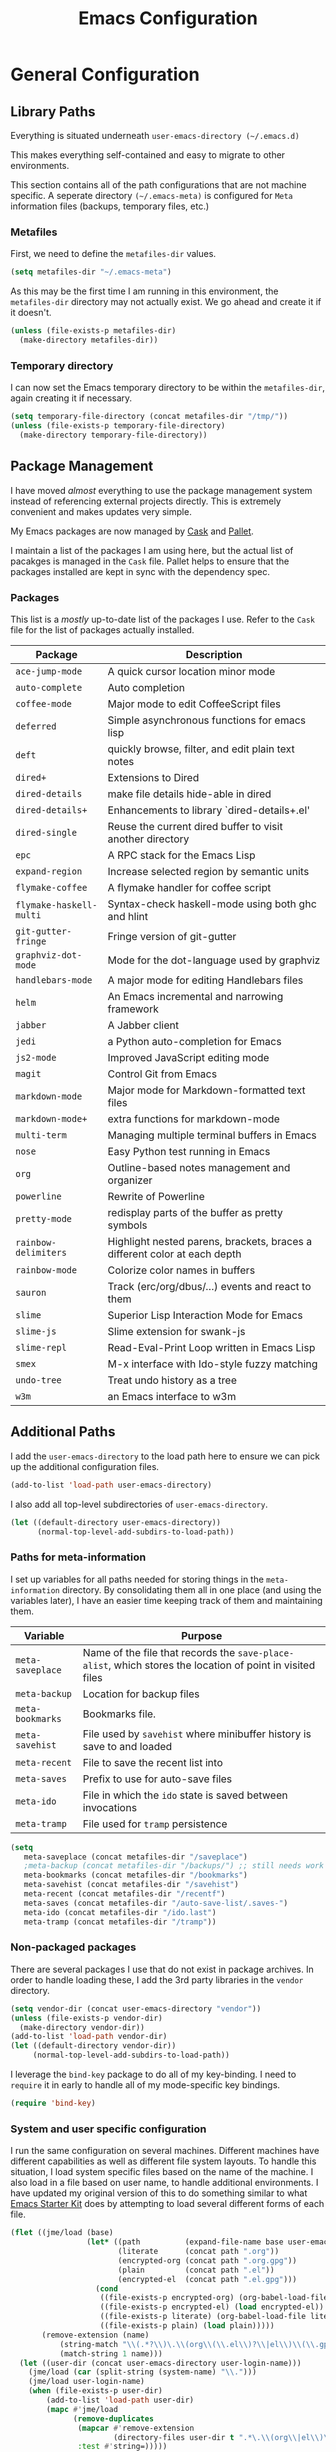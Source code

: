 #+TITLE: Emacs Configuration
#+OPTIONS: toc:4 h:4
#+STARTUP: showeverything
#+LATEX_CLASS: jmeorgdoc

* General Configuration

** Library Paths

Everything is situated underneath =user-emacs-directory (~/.emacs.d)=

This makes everything self-contained and easy to migrate to other
environments.

This section contains all of the path configurations that are not machine
specific. A seperate directory =(~/.emacs-meta)= is configured for =Meta=
information files (backups, temporary files, etc.)

*** Metafiles

First, we need to define the  =metafiles-dir= values.

#+BEGIN_SRC emacs-lisp
(setq metafiles-dir "~/.emacs-meta")
#+END_SRC

As this may be the first time I am running in this environment, the
=metafiles-dir= directory may not actually exist. We go ahead and create
it if it doesn't.

#+BEGIN_SRC emacs-lisp
(unless (file-exists-p metafiles-dir)
  (make-directory metafiles-dir))
#+END_SRC

*** Temporary directory

I can now set the Emacs temporary directory to be within the
=metafiles-dir=, again creating it if necessary.

#+BEGIN_SRC emacs-lisp
(setq temporary-file-directory (concat metafiles-dir "/tmp/"))
(unless (file-exists-p temporary-file-directory)
  (make-directory temporary-file-directory))
#+END_SRC

** Package Management

I have moved /almost/ everything to use the package management system
instead of referencing external projects directly. This is extremely
convenient and makes updates very simple.

My Emacs packages are now managed by [[https://github.com/cask/cask][Cask]] and [[https://github.com/rdallasgray/pallet][Pallet]].

I maintain a list of the packages I am using here, but the actual list of
pacakges is managed in the =Cask= file. Pallet helps to ensure that the
packages installed are kept in sync with the dependency spec.

*** Packages

This list is a /mostly/ up-to-date list of the packages I use. Refer to the
=Cask= file for the list of packages actually installed.

| Package                 | Description                                                               |
|-------------------------+---------------------------------------------------------------------------|
| =ace-jump-mode=         | A quick cursor location minor mode                                        |
| =auto-complete=         | Auto completion                                                           |
| =coffee-mode=           | Major mode to edit CoffeeScript files                                     |
| =deferred=              | Simple asynchronous functions for emacs lisp                              |
| =deft=                  | quickly browse, filter, and edit plain text notes                         |
| =dired+=                | Extensions to Dired                                                       |
| =dired-details=         | make file details hide-able in dired                                      |
| =dired-details+=        | Enhancements to library `dired-details+.el'                               |
| =dired-single=          | Reuse the current dired buffer to visit another directory                 |
| =epc=                   | A RPC stack for the Emacs Lisp                                            |
| =expand-region=         | Increase selected region by semantic units                                |
| =flymake-coffee=        | A flymake handler for coffee script                                       |
| =flymake-haskell-multi= | Syntax-check haskell-mode using both ghc and hlint                        |
| =git-gutter-fringe=     | Fringe version of git-gutter                                              |
| =graphviz-dot-mode=     | Mode for the dot-language used by graphviz                                |
| =handlebars-mode=       | A major mode for editing Handlebars files                                 |
| =helm=                  | An Emacs incremental and narrowing framework                              |
| =jabber=                | A Jabber client                                                           |
| =jedi=                  | a Python auto-completion for Emacs                                        |
| =js2-mode=              | Improved JavaScript editing mode                                          |
| =magit=                 | Control Git from Emacs                                                    |
| =markdown-mode=         | Major mode for Markdown-formatted text files                              |
| =markdown-mode+=        | extra functions for markdown-mode                                         |
| =multi-term=            | Managing multiple terminal buffers in Emacs                               |
| =nose=                  | Easy Python test running in Emacs                                         |
| =org=                   | Outline-based notes management and organizer                              |
| =powerline=             | Rewrite of Powerline                                                      |
| =pretty-mode=           | redisplay parts of the buffer as pretty symbols                           |
| =rainbow-delimiters=    | Highlight nested parens, brackets, braces a different color at each depth |
| =rainbow-mode=          | Colorize color names in buffers                                           |
| =sauron=                | Track (erc/org/dbus/...) events and react to them                         |
| =slime=                 | Superior Lisp Interaction Mode for Emacs                                  |
| =slime-js=              | Slime extension for swank-js                                              |
| =slime-repl=            | Read-Eval-Print Loop written in Emacs Lisp                                |
| =smex=                  | M-x interface with Ido-style fuzzy matching                               |
| =undo-tree=             | Treat undo history as a tree                                              |
| =w3m=                   | an Emacs interface to w3m                                                 |

** Additional Paths

I add the =user-emacs-directory= to the load path here to ensure we can pick up
the additional configuration files.

#+BEGIN_SRC emacs-lisp
(add-to-list 'load-path user-emacs-directory)
#+END_SRC

I also add all top-level subdirectories of =user-emacs-directory=.

#+BEGIN_SRC emacs-lisp
(let ((default-directory user-emacs-directory))
      (normal-top-level-add-subdirs-to-load-path))
#+END_SRC

*** Paths for meta-information

I set up variables for all paths needed for storing things in the
=meta-information= directory. By consolidating them all in one place (and
using the variables later), I have an easier time keeping track of them
and maintaining them.

| Variable         | Purpose                                                                                                   |
|------------------+-----------------------------------------------------------------------------------------------------------|
| =meta-saveplace= | Name of the file that records the =save-place-alist=, which stores the location of point in visited files |
| =meta-backup=    | Location for backup files                                                                                 |
| =meta-bookmarks= | Bookmarks file.                                                                                           |
| =meta-savehist=  | File used by =savehist= where minibuffer history is save to and loaded                                    |
| =meta-recent=    | File to save the recent list into                                                                         |
| =meta-saves=     | Prefix to use for auto-save files                                                                         |
| =meta-ido=       | File in which the =ido= state is saved between invocations                                                |
| =meta-tramp=     | File used for =tramp= persistence                                                                         |

#+BEGIN_SRC emacs-lisp
(setq
   meta-saveplace (concat metafiles-dir "/saveplace")
   ;meta-backup (concat metafiles-dir "/backups/") ;; still needs work
   meta-bookmarks (concat metafiles-dir "/bookmarks")
   meta-savehist (concat metafiles-dir "/savehist")
   meta-recent (concat metafiles-dir "/recentf")
   meta-saves (concat metafiles-dir "/auto-save-list/.saves-")
   meta-ido (concat metafiles-dir "/ido.last")
   meta-tramp (concat metafiles-dir "/tramp"))
#+END_SRC

*** Non-packaged packages

There are several packages I use that do not exist in package archives. In
order to handle loading these, I add the 3rd party libraries in the
=vendor= directory.

#+BEGIN_SRC emacs-lisp
(setq vendor-dir (concat user-emacs-directory "vendor"))
(unless (file-exists-p vendor-dir)
  (make-directory vendor-dir))
(add-to-list 'load-path vendor-dir)
(let ((default-directory vendor-dir))
     (normal-top-level-add-subdirs-to-load-path))
#+END_SRC

I leverage the =bind-key= package to do all of my key-binding. I need
to =require= it in early to handle all of my mode-specific key
bindings.

#+BEGIN_SRC emacs-lisp
(require 'bind-key)
#+END_SRC

*** System and user specific configuration

I run the same configuration on several machines. Different machines have
different capabilities as well as different file system layouts. To handle
this situation, I load system specific files based on the name of the
machine. I also load in a file based on user name, to handle additional
environments. I have updated my original version of this to do something
similar to what [[https://github.com/eschulte/emacs24-starter-kit][Emacs Starter Kit]] does by attempting to load several
different forms of each file.

#+BEGIN_SRC emacs-lisp
  (flet ((jme/load (base)
                   (let* ((path          (expand-file-name base user-emacs-directory))
                          (literate      (concat path ".org"))
                          (encrypted-org (concat path ".org.gpg"))
                          (plain         (concat path ".el"))
                          (encrypted-el  (concat path ".el.gpg")))
                     (cond
                      ((file-exists-p encrypted-org) (org-babel-load-file encrypted-org))
                      ((file-exists-p encrypted-el) (load encrypted-el))
                      ((file-exists-p literate) (org-babel-load-file literate))
                      ((file-exists-p plain) (load plain)))))
         (remove-extension (name)
             (string-match "\\(.*?\\)\.\\(org\\(\\.el\\)?\\|el\\)\\(\\.gpg\\)?$" name)
             (match-string 1 name)))
    (let ((user-dir (concat user-emacs-directory user-login-name)))
      (jme/load (car (split-string (system-name) "\\.")))
      (jme/load user-login-name)
      (when (file-exists-p user-dir)
          (add-to-list 'load-path user-dir)
          (mapc #'jme/load
                (remove-duplicates
                 (mapcar #'remove-extension
                         (directory-files user-dir t ".*\.\\(org\\|el\\)\\(\\.gpg\\)?$"))
                 :test #'string=)))))
#+END_SRC

** General Emacs Settings

There are a number of configuration items I tend to look at as basic
configuration. There is a fine line between what is a /package/ and what
is just part of Emacs, especially at the rate things are being included in
the /official/ distribution.

*** Window sizing

When using a =window-system=, which I most often do, I like to start Emacs
with a specific window size and position. This code accomplishes that.

First, we need to set up the window sizing.

#+BEGIN_SRC emacs-lisp
(eval-when-compile
  (defvar emacs-min-top)
  (defvar emacs-min-left)
  (defvar emacs-min-height)
  (defvar emacs-min-width))

(if window-system
    (unless noninteractive
      (defvar emacs-min-top 22)
      (defvar emacs-min-left 5)
      (defvar emacs-min-height (if (= 1050 (x-display-pixel-height)) 55 64))
      (defvar emacs-min-width 100)))
#+END_SRC

This function resets the window to its minimal position.

#+BEGIN_SRC emacs-lisp
(defun jme/emacs-min ()
  (interactive)
  (set-frame-parameter (selected-frame) 'fullscreen nil)
  (set-frame-parameter (selected-frame) 'vertical-scroll-bars nil)
  (set-frame-parameter (selected-frame) 'horizontal-scroll-bars nil)
  (set-frame-parameter (selected-frame) 'top emacs-min-top)
  (set-frame-parameter (selected-frame) 'left emacs-min-left)
  (set-frame-parameter (selected-frame) 'height emacs-min-height)
  (set-frame-parameter (selected-frame) 'width emacs-min-width))
#+END_SRC

This function does the opposite of the above. It sets the window to
maximum position.

#+BEGIN_SRC emacs-lisp
(defun jme/emacs-max ()
  (interactive)
  (if t
      (progn
        (set-frame-parameter (selected-frame) 'fullscreen 'fullboth)
        (set-frame-parameter (selected-frame) 'vertical-scroll-bars nil)
        (set-frame-parameter (selected-frame) 'horizontal-scroll-bars nil))
    (set-frame-parameter (selected-frame) 'top 26)
    (set-frame-parameter (selected-frame) 'left 2)
    (set-frame-parameter (selected-frame) 'width
                         (floor (/ (float (x-display-pixel-width)) 9.15)))
    (if (= 1050 (x-display-pixel-height))
        (set-frame-parameter (selected-frame) 'height
                             (if (>= emacs-major-version 24)
                                 66
                               55))
      (set-frame-parameter (selected-frame) 'height
                           (if (>= emacs-major-version 24)
                               75
                             64)))))
#+END_SRC

One last function to give me the ability to toggle between the two.

#+BEGIN_SRC emacs-lisp
(defun jme/emacs-toggle-size ()
  (interactive)
  (if (> (cdr (assq 'width (frame-parameters))) 100)
      (jme/emacs-min)
    (jme/emacs-max)))
#+END_SRC

I start off with Emacs in its minimal state when starting up. Since moving
to the =mac= Emacs port on my Apple machines, as opposed to the =ns=
version, I don't really use the toggle much anymore. Instead I use the mac
fullscreen mode.

#+BEGIN_SRC emacs-lisp
(if window-system
    (add-hook 'after-init-hook 'jme/emacs-min))
#+END_SRC

*** Coding system

I am a fan of UTF-8. Make sure everything is set up to handle it.

| Variable                     | Value   | Description          |
|------------------------------+---------+----------------------|
| =set-terminal-coding-system= | =utf-8= | terminal output      |
| =set-terminal-coding-system= | =utf-8= | terminal input       |
| =perfer-coding-system=       | =utf-8= | set preferred coding |

#+BEGIN_SRC emacs-lisp
(set-terminal-coding-system 'utf-8)
(set-keyboard-coding-system 'utf-8)
(prefer-coding-system 'utf-8)
#+END_SRC

*** Interface settings

I most often have the audio on my machines muted, so use the visible bell
instead of beeps. Who likes beeps anyway?

#+BEGIN_SRC emacs-lisp
(setq visible-bell t)
#+END_SRC

Make sure I can see what it is that I am typing. This setting is the
number of seconds to pause before unfinished commands are echoed. I find
the default of 1 second a bit slow.

#+BEGIN_SRC emacs-lisp
(setq echo-keystrokes 0.1)
#+END_SRC

I am not a big fan of overloading the arrow keys. Plus they are just too
far away from my fingers to be useful. Don't use the shift+arrows for mark.

#+BEGIN_SRC emacs-lisp
(setq shift-select-mode nil)
#+END_SRC

Use point instead of click with mouse yank.

#+BEGIN_SRC emacs-lisp
(setq mouse-yank-at-point t)
#+END_SRC

While I no longer have a machine with a mouse connected (only trackpads
now), I still use swipe-type scrolling which I would like to be smooth.

These settings handle one line at a time, disable scrolling acceleration
and scroll the window under the mouse.

#+BEGIN_SRC emacs-lisp
(setq scroll-step 1)
(setq mouse-wheel-scroll-amount '(1 ((shift) . 1))) ; one line at a time
(setq mouse-wheel-progressive-speed nil) ; don't accelerate scrolling
(setq mouse-wheel-follow-mouse 't) ; scroll window under mouse
#+END_SRC

Truncate lines in windows narrower than the frame.

#+BEGIN_SRC emacs-lisp
(setq truncate-partial-width-windows t)
#+END_SRC

Set the default tab stop.

#+BEGIN_SRC emacs-lisp
(setq-default tab-width 4)
#+END_SRC

Never put tabs in files, use spaces instead. If, for some reason, a real
tab is needed, use =C-q C-i= to insert one.

#+BEGIN_SRC emacs-lisp
(setq-default indent-tabs-mode nil)
#+END_SRC

I want to always go to the next indent level when hitting return.

#+BEGIN_SRC emacs-lisp
(bind-key "RET" 'newline-and-indent)
#+END_SRC

Add newlines to the end of the file if I naviagate past it.

#+BEGIN_SRC emacs-lisp
(setq next-line-add-newlines t)
#+END_SRC

Set the column that triggers fill

#+BEGIN_SRC emacs-lisp
(setq-default fill-column 75)
#+END_SRC

Turn on auto fill for text files.

#+BEGIN_SRC emacs-lisp
(add-hook 'text-mode-hook 'turn-on-auto-fill)
#+END_SRC

Allow narrowing.

#+BEGIN_SRC emacs-lisp
(put 'narrow-to-defun 'disabled nil)
(put 'narrow-to-page 'disabled nil)
(put 'narrow-to-region 'disabled nil)
#+END_SRC

*** Visual tweaks

Unlike a number of people, I do not mind the menu bar if I am actually
using a window system of some kind. It is not that I use it often, but it
does not get in my way much either. So, I check to see if I am using a
window system and disable it if not.

#+BEGIN_SRC emacs-lisp
(if (eq window-system 'nil)
    (if (fboundp 'menu-bar-mode) (menu-bar-mode -1))
  (if (fboundp 'menu-bar-mode) (menu-bar-mode 1)))
#+END_SRC

The toolbar, however, is completely useless to me, so I always disable it.

#+BEGIN_SRC emacs-lisp
(if (fboundp 'tool-bar-mode) (tool-bar-mode -1))
#+END_SRC

Likewise, scrollbars offer no value.

#+BEGIN_SRC emacs-lisp
(if (fboundp 'scroll-bar-mode) (scroll-bar-mode -1))
#+END_SRC

Don't show the startup message.

#+BEGIN_SRC emacs-lisp
(setq inhibit-startup-message t
      inhibit-startup-echo-area-message t)
#+END_SRC

Visually indicate empty lines after the buffer end. This is shown as a
fringe bitmap in the left edge.

#+BEGIN_SRC emacs-lisp
(set-default 'indicate-empty-lines t)
#+END_SRC

Cause Emacs to fully redraw the display before it processes queued input
events. Apparently this provides a slight performance tweak for newer
machines. My machines seem to be able to handle it. Picked up from
[[http://www.masteringemacs.org/articles/2011/10/02/improving-performance-emacs-display-engine/][here]]

#+BEGIN_SRC emacs-lisp
(setq redisplay-dont-pause t)
#+END_SRC

**** Modeline

I refer to my modeline quite often. It is very easy for it to get too
cluttered, it is expensive real estate.

Show the line:column number.

#+BEGIN_SRC emacs-lisp
(line-number-mode 1)
(column-number-mode 1)
#+END_SRC

Also, show the size of the file.

#+BEGIN_SRC emacs-lisp
(size-indication-mode 1)
#+END_SRC

***** Battery information

Battery information display in the modeline is controlled by
=battery-mode-line-format= and =battery-status-function=. I enable this
whenever I am on a mac, as I only have mac laptops.

=battery-mode-line-format= is a customizable variable, I am setting it here
to reflect the following format:

  - "⚡︎ "
  - status
    - =empty= - high
    - =-= - low
    - =!= - critical
    - =+= - charging
  - load percentage
  - =%=
  - " " - a space
  - time remaining

The result should look something like:

=⚡︎ 42% 2:30=

#+BEGIN_SRC emacs-lisp
  (if (string-equal system-type "darwin")
      (setq battery-mode-line-format "⚡️%b%p%% %t ")
    (setq battery-mode-line-format "⚡︎ %b%p%%%% %t "))
  (display-battery-mode)
#+END_SRC

***** Time

I often run emacs in a fullscreen fashion that does not display the system
clock on my desktop. However, I often refer to the clock, thus I add it to
the modeline. The =display-time= functionality in Emacs is quite robust and
can potentially display much more information than just the time. I
configure it here to my liking.

#+BEGIN_SRC emacs-lisp
  (setq display-time-default-load-average nil)  ; Don't display load
  (setq display-time-day-and-date nil)  ; Don't display date
  (if (string-equal system-type "darwin")
      (setq display-time-format "🕗%l:%M%p")
    (setq display-time-format "%l:%M%p"))
  (display-time-mode)
#+END_SRC

*** Miscellaneous

Add newline to end of file on save.

#+BEGIN_SRC emacs-lisp
(setq require-final-newline t)
#+END_SRC

Make Emacs use the clipboard

#+BEGIN_SRC emacs-lisp
(setq x-select-enable-clipboard t)
#+END_SRC

Seed the random-number generator

#+BEGIN_SRC emacs-lisp
(random t)
#+END_SRC

Prefix used for generating the auto save file names.

#+BEGIN_SRC emacs-lisp
(setq auto-save-list-file-prefix meta-saves)
#+END_SRC

**** Bookmarks

Save bookmarks into their own file in the meta information directory.

#+BEGIN_SRC emacs-lisp
(setq bookmark-default-file meta-bookmarks)
#+END_SRC

**** Backup

I like all of my backup copies of files to be in a common location.

Configure where the backups should go.

#+BEGIN_SRC emacs-lisp
(setq backup-directory-alist (quote ((".*" . "~/.emacs-meta/backups/"))))
#+END_SRC

I like to use version numbers for the backup files. Set the number of
newest versions and oldest versions to keep when a new numbered backup is
made. I also don't care about the deletion of excess backup versions, so do
that silently. Also, I like to use copying to create backups for files
that are linked, instead of renaming.

| Variable                        | Value | Description                                                          |
|---------------------------------+-------+----------------------------------------------------------------------|
| =version-control=               | =t=   | Control use of version numbers for backup files                      |
| =kept-new-versions=             | =2=   | Number of newest versions to keep when a new numbered backup is made |
| =kept-old-versions=             | =2=   | Number of oldest versions to keep when a new numbered backup is made |
| =delete-old-versions=           | =t=   | When set to =t=, delete excess backup versions silently              |
| =backup-by-copying-when-linked= | =t=   | Use copying to create backups for files with multiple names          |

#+BEGIN_SRC emacs-lisp
(setq
  version-control t
  kept-new-versions 2
  kept-old-versions 2
  delete-old-versions t
  backup-by-copying-when-linked t)
#+END_SRC

*** Global mode settings

**** Auto-revert

Revert buffers when they change on disk.

#+BEGIN_SRC emacs-lisp
(global-auto-revert-mode 1)
#+END_SRC

Auto-refresh dired buffers.

#+BEGIN_SRC emacs-lisp
(setq global-auto-revert-non-file-buffers t)
#+END_SRC

But.. don't announce reversion of buffer

#+BEGIN_SRC emacs-lisp
(setq auto-revert-verbose nil)
#+END_SRC

**** Git gutter

Git gutter is a nice little utility that adds markers in the fringe to
denote changes in a file.

#+BEGIN_SRC emacs-lisp
(require 'git-gutter-fringe)
(setq git-gutter:lighter " GG")
#+END_SRC

Turn it on globally.

#+BEGIN_SRC emacs-lisp
(global-git-gutter-mode t)
#+END_SRC

**** Recentf
b
Save recently used files. This turns on the "Open Recent" submenu which is
displayed in the "File" menu, containing a list of files that were
operated on recently.

Require the actual package.

#+BEGIN_SRC emacs-lisp
(require 'recentf)
#+END_SRC

I use the following settings for this mode:

| variable                 | value         | description                       |
|--------------------------+---------------+-----------------------------------|
| =recentf-save-file=      | =meta-recent= | File to save the recent list into |
| =recent-max-saved-items= | 100           | Max number of items saved         |
| =recent-max-menu-items=  | 15            | Max number of items in menu       |

#+BEGIN_SRC emacs-lisp
(setq
  recentf-save-file meta-recent
  recentf-max-saved-items 100
  recentf-max-menu-items 15)
#+END_SRC

Turn on Recentf mode.

#+BEGIN_SRC emacs-lisp
(recentf-mode t)
#+END_SRC

**** Savehist

Save minibuffer history. The minibuffer history is saved periodically
(every 300 seconds, in this case) and when exiting Emacs. I use
=savehist-file= to specify the filename (in the meta information directory)
where the history should be stored. Additionally, I have it set to save:

| History type         | Description                                        |
|----------------------+----------------------------------------------------|
| =search-ring=        | List of search string sequences                    |
| =regexp-search-ring= | List of regular expression search string sequences |

#+BEGIN_SRC emacs-lisp
(setq savehist-additional-variables
  '(search-ring regexp-search-ring)
  savehist-autosave-interval 300
  savehist-file meta-savehist)
#+END_SRC

Turn on savehist minor mode.

#+BEGIN_SRC emacs-lisp
(savehist-mode t)
#+END_SRC

**** Saveplace

Preserve the location of point in file when saving files.

Specify the name of the file that records saveplace information.

#+BEGIN_SRC emacs-lisp
(setq save-place-file meta-saveplace)
#+END_SRC

Activate saveplace for all buffers.

#+BEGIN_SRC emacs-lisp
(setq-default save-place t)
#+END_SRC

Require the actual package.

#+BEGIN_SRC emacs-lisp
(require 'saveplace)
#+END_SRC

**** Show Paren mode

I like to visually see the matching parens. =Show Paren= mode is a global
minor mode that highlights matching parens. I have now replaced the
original =show paren= with =smartparens=.

#+BEGIN_SRC emacs-lisp
(smartparens-global-mode t)
(show-smartparens-global-mode t)
#+END_SRC

**** Undo-tree-mode

=Undo-tree-mode= replaces Emacs' standard undo feature with a more
powerful, yet easier to user version, that treats the undo history as what
it is: a tree.

Enable =Undo-tree-mode= globally.

#+BEGIN_SRC emacs-lisp
(global-undo-tree-mode)
#+END_SRC

**** Whitespace

I like to see whitespace in files. I find this helps with both
organization and formatting. I use the following style for whitespace
visualization:

| Style            | Description                           |
|------------------+---------------------------------------|
| face             | enable all visualization via faces    |
| trailing         | trailing blanks                       |
| space-before-tab | SPACEs before TAB                     |
| space-after-tab  | 8 or more SPACEs after a TAB          |
| indentation      | 8 or more SPACEs at beginning of line |

#+BEGIN_SRC emacs-lisp
(setq whitespace-style '(face trailing space-before-tab
                   indentation space-after-tab))
#+END_SRC

Specify the column beyond which the line is highlighted.

#+BEGIN_SRC emacs-lisp
(setq whitespace-line-column 80)
#+END_SRC

Turn on whitespace visualization minor mode globally.

#+BEGIN_SRC emacs-lisp
(global-whitespace-mode 1)
#+END_SRC

**** Winner

#+BEGIN_SRC emacs-lisp
(winner-mode 1)
#+END_SRC

* Utility functions

There are a number of /utility/ functions that I keep around for handling
different things. Some of them are experimental, but they /do/ work.

** Hide or Expand

I have kept this around for a long time and go through different phases
of using it. I have recently gone back to using it quite a bit now that I
have been using =winner= mode.

#+BEGIN_SRC emacs-lisp
(defun hide-or-expand ()
  (interactive)
  (if (> (length (window-list)) 1)
      (delete-other-windows)
    (bury-buffer)))
#+END_SRC

** Mark and Pop

This bit of elisp allows optionally storing the mark before moving. I
adopted this from a [[https://gist.github.com/magnars/2350388][gist]] by Magnar Sveen.

#+BEGIN_SRC emacs-lisp
(defvar push-mark-before-goto-char nil)
#+END_SRC

#+BEGIN_SRC emacs-lisp
(defadvice goto-char (before push-mark-first activate)
  (when push-mark-before-goto-char
    (push mark)))
#+END_SRC

* Package Specific Settings

** Auto complete

I have fiddled around with different auto-completion packages and
extensions over time. This one works.

#+BEGIN_SRC emacs-lisp
(when (require 'auto-complete-config nil 'noerror)
  (ac-config-default)
  (setq ac-user-dictionary-files (concat metafiles-dir "/.dict"))
  (setq ac-comphist-file (concat metafiles-dir "/ac-comphist.dat"))
  (bind-key "S-TAB" 'auto-complete ac-mode-map))
#+END_SRC

** YASnippet

YASnippet is an excellent template system for Emacs and it works very well
with Auto Complete. I use it everywhere I can.

#+BEGIN_SRC emacs-lisp
(yas-global-mode 1)
#+END_SRC

** CoffeeScript

Support for CoffeeScript.

#+BEGIN_SRC emacs-lisp
(when (require 'coffee-mode nil 'noerror)

  (defun coffee-custom ()
    "coffee-mode-hook"

    ;; CoffeeScript uses two spaces.
    (set (make-local-variable 'tab-width) 2)

    ;; If you don't have js2-mode
    (setq coffee-js-mode 'javascript-mode)

    ;; If you don't want your compiled files to be wrapped
    (setq coffee-args-compile '("-c" "--bare"))

    ;; *Messages* spam
    (setq coffee-debug-mode t)

    ;; Emacs key binding
    (define-key coffee-mode-map [(meta r)] 'coffee-compile-buffer)

    ;; Compile '.coffee' files on every save
    (and (file-exists-p (buffer-file-name))
         (file-exists-p (coffee-compiled-file-name))
         (coffee-cos-mode t)))

  (add-hook 'coffee-mode-hook 'coffee-custom)
  (add-hook 'coffee-mode-hook '(lambda () (flymake-coffee-load))))
#+END_SRC

** Deft

I find Deft to be a great note-taking utility.

#+BEGIN_SRC emacs-lisp
(when (require 'deft nil 'noerror)
  (when (boundp 'my-notes)
    (when (file-exists-p my-notes)
      (setq
       deft-extension "org"
       deft-directory my-notes
       deft-text-mode 'org-mode)
      (bind-key "<f9>" 'deft))))
#+END_SRC

** Dired

I have been trying to train myself to use =dired= as much as possible. My
go-to alternative is the command line, which often interrupts whatever I
was doing in the particular shell I choose. My settings here are still
very much experimental.

I moved to using =dired+= to pick up some extra features.

#+BEGIN_SRC emacs-lisp
(require 'dired+)
(put 'dired-find-alternate-file 'disabled nil)  ;enable `a' command


;; Make dired less verbose
(require 'dired-details)
;;(setq-default dired-details-hidden-string "--- ")
(dired-details-install)

(when (require 'dired-single nil 'noerror)

  ;Make sure each dired buffer doesn't spawn new dired buffers
  (defun my-dired-init ()
    "Bunch of stuff to run for dired, either immediately or when it's
  loaded."
    ;; <add other stuff here>
    (define-key dired-mode-map [return] 'dired-single-buffer)
    (define-key dired-mode-map [mouse-1] 'dired-single-buffer-mouse)
    (define-key dired-mode-map "^"
      (function
       (lambda nil (interactive) (dired-single-buffer "..")))))
  ;; if dired's already loaded, then the keymap will be bound
  (if (boundp 'dired-mode-map)
      ;; we're good to go; just add our bindings
      (my-dired-init)
    ;; it's not loaded yet, so add our bindings to the load-hook
    (add-hook 'dired-load-hook 'my-dired-init)))
#+END_SRC

Make sure =image-dired= keeps its files in the meta directory.

#+BEGIN_SRC emacs-lisp
(setq image-dired-dir (concat metafiles-dir "/image-dired"))
#+END_SRC

** Erlang

#+BEGIN_SRC emacs-lisp
(require 'erlang-start nil 'noerror)
(require 'erlang-flymake nil 'noerror)
#+END_SRC

** Flymake

#+BEGIN_SRC emacs-lisp
(setq-default flymake-no-changes-timeout '3) ; timeout for flymake
(setq flymake-run-in-place nil)
(load "flymake" t)
#+END_SRC

** Flyspell

I often use =flyspell= mode when writing text documents. I typically turn
this on a some point after I have already begun writing. This bit of
advice ensures that the buffer is checked when I turn =flyspell= on.

#+BEGIN_SRC emacs-lisp
(defadvice flyspell-mode (after advice-flyspell-check-buffer-on-start activate)
  (flyspell-buffer))
#+END_SRC

** Guide Key

Nice utility for providing a guide for key bindings.

#+BEGIN_SRC emacs-lisp
(setq guide-key/guide-key-sequence '("C-x"))
(guide-key-mode 1)
(setq guide-key/recursive-key-sequence-flag t)
(setq guide-key/popup-window-position 'bottom)

#+END_SRC

** Haskell

I like automatic indentation, needs to be turned on for Haskell.

#+BEGIN_SRC emacs-lisp
(add-hook 'haskell-mode-hook 'turn-on-haskell-indentation)
#+END_SRC

** Helm

#+BEGIN_SRC emacs-lisp
(when (package-installed-p 'helm)
  (require 'helm-misc)
  (bind-key "C-c M-x" 'helm-M-x)
  (bind-key "C-h a" 'helm-apropos)
  (bind-key "M-s a" 'helm-do-grep)
  (bind-key "M-s b" 'helm-occur)
  (bind-key "M-s F" 'helm-for-files))
#+END_SRC

** Ido

Provide an easy way to load a recent file utilizing ido.

#+BEGIN_SRC emacs-lisp
  (defun recentf-ido-find-file ()
    "Find a recent file using ido."
    (interactive)
    (let ((file (ido-completing-read "Choose recent file: " recentf-list nil t)))
      (when file
        (find-file file))))
#+END_SRC

Configure ido to use vertical mode. Much easier to see matches.

#+BEGIN_SRC emacs-lisp
(ido-vertical-mode)
#+END_SRC

Use ido everywhere.

#+BEGIN_SRC emacs-lisp
(ido-ubiquitous-mode 1)
#+END_SRC

*** Configuration

These settings control the behavior of ido.

| Setting                              | Value      | Description                                        |
|--------------------------------------+------------+----------------------------------------------------|
| =ido-case-fold=                      | =t=        | Ignore case when searching                         |
| =ido-confirm-unique-completion=      | =t=        | wait for RET, even with unique completion          |
| =ido-create-new-buffer=              | =always=   | Always create new buffers unconditionally          |
| =ido-enable-flex-matching=           | =t=        | Use flexible string matching                       |
| =ido-enable-last-directory-history=  | =t=        | Remember latest selected directory name            |
| =ido-max-prospects=                  | =10=       | Limit prospect list to 10 values                   |
| =ido-max-work-directory-list=        | =30=       | Maximum number of working directories to record    |
| =ido-max-work-file-list=             | =50=       | Maximum number of names of recently opened files   |
| =ido-save-directory-list-file=       | =meta-ido= | File used to store ido state                       |
| =ido-use-filename-at-point=          | =nil=      | Don't attempt to use filename at point as starting point |
| =ido-use-url-at-point=               | =nil=      | Don't attempt to use URL at point                  |
| =confirm-nonexistent-file-or-buffer= | =nil=      | Don't confirm before visiting a non-existent file  |

#+BEGIN_SRC emacs-lisp
  (ido-mode t)
  (setq
   ido-case-fold  t                 ; be case-insensitive
   ido-confirm-unique-completion t  ; wait for RET, even with unique completion
   ido-create-new-buffer 'always
   ido-enable-flex-matching t
   ido-enable-last-directory-history t ; remember last used dirs
   ido-max-prospects 10
   ido-max-work-directory-list 30   ; should be enough
   ido-max-work-file-list      50   ; remember many
   ido-save-directory-list-file meta-ido
   ido-use-filename-at-point nil
   ido-use-url-at-point nil
  )

  (setq confirm-nonexistent-file-or-buffer nil)

  ;; increase minibuffer size when ido completion is active
  (add-hook 'ido-minibuffer-setup-hook
    (function
      (lambda ()
        (make-local-variable 'resize-minibuffer-window-max-height)
        (setq resize-minibuffer-window-max-height 1))))
#+END_SRC

** Javascript

#+BEGIN_SRC emacs-lisp
(when (require 'js-comint nil 'noerror)
  (setq inferior-js-program-command "node"))
#+END_SRC

** LaTeX

Configure AUCTeX to automatically save style information when saving the
buffer and to parse the file after loading to get style information.

Also, query for the name of the master file.

#+BEGIN_SRC emacs-lisp
(setq TeX-auto-save t)
(setq TeX-parse-self t)
(setq-default TeX-master nil)
#+END_SRC

Configure flymake to use ~chktex.

#+BEGIN_SRC emacs-lisp
(defun flymake-get-tex-args (file-name)
    (list "/usr/texbin/chktex" (list "-q" "-I" "-H" "-v0" file-name)))
#+END_SRC

** Lisp

#+BEGIN_SRC emacs-lisp
(add-hook 'lisp-mode-hook (lambda () (local-set-key (kbd "RET") 'newline-and-indent)))
(add-hook 'emacs-lisp-mode-hook (lambda () (local-set-key (kbd "RET") 'newline-and-indent)))
#+END_SRC

** Magit

#+BEGIN_SRC emacs-lisp
(require 'magit nil 'noerror)
#+END_SRC

** Markdown

#+BEGIN_SRC emacs-lisp
(when (require 'markdown-mode nil 'noerror)
  (add-to-list 'auto-mode-alist '("\\.markdown$" . markdown-mode))
  (add-to-list 'auto-mode-alist '("\\.md$" . markdown-mode)))
#+END_SRC

** Newsticker

#+BEGIN_SRC emacs-lisp
(setq newsticker-cache-filename (concat metafiles-dir "/.newsticker-cache"))
(setq newsticker-dir (concat metafiles-dir "/newsticker/"))
(setq-default
   newsticker-automatically-mark-items-as-old nil
   newsticker-automatically-mark-visited-items-as-old t
   newsticker-obsolete-item-max-age (* 30 (* 24 3600))
   newsticker-hide-immortal-items-in-echo-area t
   newsticker-hide-obsolete-items-in-echo-area t
   newsticker-html-renderer 'w3m-region
   newsticker-date-format "(%A, %B %d %I:%M%p)")
#+END_SRC

** Org

My =org= mode settings are contained in their own file. This function
loads the configuration based on my login name.

#+BEGIN_SRC emacs-lisp
(let* ((path (expand-file-name (concat user-login-name "-org") user-emacs-directory))
        (literate (concat path ".org")))
     (cond
      ((file-exists-p literate) (org-babel-load-file literate))))
#+END_SRC

** Pianobar

#+BEGIN_SRC emacs-lisp
(autoload 'pianobar "pianobar" nil t)
#+END_SRC

** Python

#+BEGIN_SRC emacs-lisp
(setq python-remove-cwd-from-path nil)

; Bring back indent after newline
(add-hook 'python-mode-hook '(lambda ()
             (define-key python-mode-map "\C-m" 'newline-and-indent)))

;(when (load "flymake" t)
  (defun flymake-pyflakes-init ()
    (let* ((temp-file (flymake-init-create-temp-buffer-copy
                       'flymake-create-temp-inplace))
           (local-file (file-relative-name
                        temp-file
                        (file-name-directory buffer-file-name))))
      (list jme-python-flymake-script  (list temp-file))))

  (add-to-list 'flymake-allowed-file-name-masks
               '("\\.py\\'" flymake-pyflakes-init))
;)

(add-hook 'find-file-hook 'flymake-find-file-hook)
#+END_SRC

#+BEGIN_SRC emacs-lisp
;; Jedi for Python
(eval-when-compile (require 'jedi nil t))
(setq jedi:setup-keys t)
(add-hook 'python-mode-hook 'jedi:setup)
#+END_SRC

** Rainbow mode

#+BEGIN_SRC emacs-lisp
(when (require 'rainbow-mode nil 'noerror)
  (add-hook 'css-mode-hook 'rainbow-mode))
#+END_SRC

** Shell

I try to use my shell within Emacs as much as possible. I will admit that
I have not yet been able to do this completely, though the desire is
there.

#+BEGIN_SRC emacs-lisp
(require 'comint)
#+END_SRC

Ensure that the shell prompt is read only, not doing this is just weird.

#+BEGIN_SRC emacs-lisp
(setq comint-prompt-read-only t)
#+END_SRC

Update the mode's keybindings to work to my liking.

#+BEGIN_SRC emacs-lisp
(define-key comint-mode-map [(meta p)]
   'comint-previous-matching-input-from-input)
(define-key comint-mode-map [(meta n)]
   'comint-next-matching-input-from-input)
(define-key comint-mode-map [(control meta n)]
    'comint-next-input)
(define-key comint-mode-map [(control meta p)]
    'comint-previous-input)
#+END_SRC

Ensure the shell is set to UTF-8.

#+BEGIN_SRC emacs-lisp
(add-hook 'term-exec-hook
          (function
           (lambda ()
             (set-buffer-process-coding-system 'utf-8-unix 'utf-8-unix))))
#+END_SRC

Autoload =multi-term= and =multi-term-next= so they can be used in key
bindings.

#+BEGIN_SRC emacs-lisp
(autoload 'multi-term "multi-term" nil t)
(autoload 'multi-term-next "multi-term" nil t)
#+END_SRC

Tramp is a fantastic package that allows for remote file editing.

#+BEGIN_SRC emacs-lisp
(require 'tramp)
#+END_SRC

I provide a regexp to match my prompts.

#+BEGIN_SRC emacs-lisp
(setq shell-prompt-pattern "^[^a-zA-Z].*[#$%>☞] *")
#+END_SRC

Set Tramp to use ssh by default.

#+BEGIN_SRC emacs-lisp
(setq tramp-default-method "ssh")
#+END_SRC

Have Tramp store its files in the meta information directory.

#+BEGIN_SRC emacs-lisp
(setq tramp-persistency-file-name meta-tramp)
#+END_SRC

** Smex

#+BEGIN_SRC emacs-lisp
(setq smex-save-file (concat metafiles-dir "/.smex-items"))
(smex-initialize)
(global-set-key (kbd "M-x") 'smex)
(global-set-key (kbd "M-X") 'smex-major-mode-commands)
(global-set-key (kbd "C-c C-c M-x") 'execute-extended-command)
#+END_SRC

** Swank-js

#+BEGIN_SRC emacs-lisp
(when (package-installed-p 'slime-js)
  (add-hook 'js2-mode-hook
            (lambda ()
              (slime-js-minor-mode 1)))
  (add-hook 'css-mode-hook
            (lambda ()
              (define-key css-mode-map "\M-\C-x" 'slime-js-refresh-css)
              (define-key css-mode-map "\C-c\C-r" 'slime-js-embed-css))))
#+END_SRC

** Uniquify

By default, Emacs makes buffer names unique by adding =<2>=, =<3>=,
etc. to the end of the buffer name. I don't find this particularly
useful. Using the =Uniquify= package, I can easily change this behavior.

#+BEGIN_SRC emacs-lisp
(require 'uniquify)
#+END_SRC

Use the =post-forward= type of naming for buffers. This names the buffer
with the file name followed by a shortened form of the path.

For example:

=/foo/bar/mumble/name= becomes =name|bar/mumble=

#+BEGIN_SRC emacs-lisp
(setq uniquify-buffer-name-style 'post-forward)
#+END_SRC

Change the string used as a separator for the buffer name components.

#+BEGIN_SRC emacs-lisp
(setq uniquify-separator ":")
#+END_SRC

Rerationalize buffer names after a buffer has been killed.

#+BEGIN_SRC emacs-lisp
(setq uniquify-after-kill-buffer-p t)
#+END_SRC

Some buffers should not be uniquified. I provide a regular expression here
for these exceptions.

#+BEGIN_SRC emacs-lisp
(setq uniquify-ignore-buffers-re "^\\*")
#+END_SRC

** w3m

#+BEGIN_SRC emacs-lisp
(setq w3m-use-cookies t)
#+END_SRC

** Diminish

I use diminish to hide most of minor modes from the modeline.

#+BEGIN_SRC emacs-lisp
(eval-after-load "auto-complete" '(diminish 'auto-complete-mode))
(eval-after-load "eldoc" '(diminish 'eldoc-mode))
(eval-after-load "flymake" '(diminish 'flymake-mode))
(eval-after-load "git-gutter" '(diminish 'git-gutter-mode))
(eval-after-load "guide-key" '(diminish 'guide-key-mode))
(eval-after-load "smartparens" '(diminish 'smartparens-mode))
(eval-after-load "undo-tree" '(diminish 'undo-tree-mode))
(eval-after-load "whitespace" '(diminish 'global-whitespace-mode))
(eval-after-load "yasnippet" '(diminish 'yas-minor-mode))
#+END_SRC

* Custom Configuration

** Window handling

*** Rotating Windows

I often have my frame split into multiple windows. I find it very handy to
swap buffers between windows if I am working in multiple buffers at the
same time. I came across this function to rotate buffers through windows
(you can find it [[http://whattheemacsd.com/buffer-defuns.el-02.html][here]].)

#+BEGIN_SRC emacs-lisp
  (defun jme/rotate-windows ()
    "Rotate your windows"
    (interactive)
    (cond ((not (> (count-windows)1))
           (message "You can't rotate a single window!"))
          (t
           (setq i 1)
           (setq numWindows (count-windows))
           (while  (< i numWindows)
             (let* (
                    (w1 (elt (window-list) i))
                    (w2 (elt (window-list) (+ (% i numWindows) 1)))
                    (b1 (window-buffer w1))
                    (b2 (window-buffer w2))
                    (s1 (window-start w1))
                    (s2 (window-start w2))
                    )
               (set-window-buffer w1  b2)
               (set-window-buffer w2 b1)
               (set-window-start w1 s2)
               (set-window-start w2 s1)
               (setq i (1+ i)))))))
#+END_SRC

*** Window Split

This function toggles between horizontal and vertical layout of two
windows. (Picked up from [[http://whattheemacsd.com/buffer-defuns.el-03.html][here]].)

#+BEGIN_SRC emacs-lisp
(defun jme/toggle-window-split ()
  (interactive)
  (if (= (count-windows) 2)
      (let* ((this-win-buffer (window-buffer))
             (next-win-buffer (window-buffer (next-window)))
             (this-win-edges (window-edges (selected-window)))
             (next-win-edges (window-edges (next-window)))
             (this-win-2nd (not (and (<= (car this-win-edges)
                                         (car next-win-edges))
                                     (<= (cadr this-win-edges)
                                         (cadr next-win-edges)))))
             (splitter
              (if (= (car this-win-edges)
                     (car (window-edges (next-window))))
                  'split-window-horizontally
                'split-window-vertically)))
        (delete-other-windows)
        (let ((first-win (selected-window)))
          (funcall splitter)
          (if this-win-2nd (other-window 1))
          (set-window-buffer (selected-window) this-win-buffer)
          (set-window-buffer (next-window) next-win-buffer)
          (select-window first-win)
          (if this-win-2nd (other-window 1))))))
#+END_SRC

** Cleanup

Whitespace cleanup can be dangerous if it changes the content of the
file. Some changes are guaranteed to be safe, which this function sticks
to, allowing it to be safe for a =before-save-hook=. (see
[[http://whattheemacsd.com/buffer-defuns.el-01.html][this article]].)

#+BEGIN_SRC emacs-lisp
(defun jme/cleanup-buffer-safe ()
  "Perform a bunch of safe operations on the whitespace content of a buffer.
Does not indent buffer, because it is used for a before-save-hook, and that
might be bad."
  (interactive)
  (untabify (point-min) (point-max))
  (delete-trailing-whitespace)
  (set-buffer-file-coding-system 'utf-8))
#+END_SRC

If we want to be less careful when cleaning up, we can do that too.

#+BEGIN_SRC emacs-lisp
(defun jme/cleanup-buffer ()
  "Perform a bunch of operations on the whitespace content of a buffer.
Including indent-buffer, which should not be called automatically on save."
  (interactive)
  (jme/cleanup-buffer-safe)
  (indent-region (point-min) (point-max)))
#+END_SRC

** Movement

*** Better handling of move to beginning of line

I find it useful to move to the beginning of the indentation as opposed to
strickly the beginning of the line. This accomplishes that in a smart
way. (See
[[http://emacsredux.com/blog/2013/05/22/smarter-navigation-to-the-beginning-of-a-line/][this article]].)

#+BEGIN_SRC emacs-lisp
  (defun jme/smarter-move-beginning-of-line (arg)
    "Move point back to indentation of beginning of line.

  Move point to the first non-whitespace character on this line.
  If point is already there, move to the beginning of the line.
  Effectively toggle between the first non-whitespace character and
  the beginning of the line.

  If ARG is not nil or 1, move forward ARG - 1 lines first.  If
  point reaches the beginning or end of the buffer, stop there."
    (interactive "^p")
    (setq arg (or arg 1))

    ;; Move lines first
    (when (/= arg 1)
      (let ((line-move-visual nil))
        (forward-line (1- arg))))

    (let ((orig-point (point)))
      (back-to-indentation)
      (when (= orig-point (point))
        (move-beginning-of-line 1))))

  ;; remap C-a to `smarter-move-beginning-of-line'
  (global-set-key [remap move-beginning-of-line]
                  'jme/smarter-move-beginning-of-line)
#+END_SRC

** Mark

Mark handling when ~transient-mark-mode~ can be a little confusing when you
want to set the mark but not engage /tmm/. ~Mastering Emacs~ has a good
[[http://www.masteringemacs.org/articles/2010/12/22/fixing-mark-commands-transient-mark-mode/][article]] on the subject.

#+BEGIN_SRC emacs-lisp
(defun jme/push-mark-no-activate ()
  "Pushes `point' to `mark-ring' and does not activate the region
Equivalent to \\[set-mark-command] when \\[transient-mark-mode] is disabled"
  (interactive)
  (push-mark (point) t nil)
  (message "Pushed mark to ring"))
#+END_SRC

#+BEGIN_SRC emacs-lisp
(defun jme/jump-to-mark ()
  "Jumps to the local mark, respecting the `mark-ring' order.
This is the same as using \\[set-mark-command] with the prefix argument."
  (interactive)
  (set-mark-command 1))
#+END_SRC

#+BEGIN_SRC emacs-lisp
(defun jme/exchange-point-and-mark-no-activate ()
  "Identical to \\[exchange-point-and-mark] but will not activate the region."
  (interactive)
  (exchange-point-and-mark)
  (deactivate-mark nil))
(define-key global-map [remap exchange-point-and-mark] 'jme/exchange-point-and-mark-no-activate)
#+END_SRC

* Theme Configuration

** Custom Themes

I tend to like playing around with different color themes. Sometimes this
is based on mood, sometimes it is based on environment. These themes go
into their own directory.

#+BEGIN_SRC emacs-lisp
  (setq custom-theme-directory (concat user-emacs-directory "themes"))
#+END_SRC

** Fonts
I have moved to using the =monoOne= font. More information may be found on
monoOne [[https://github.com/madmalik/monoOne][here]].

Set appropriate fonts for the platform.

#+BEGIN_SRC emacs-lisp
  (when window-system
    (setq jme/default-font "-*-monoOne-normal-normal-normal-*-14-*-*-*-m-0-iso10646-1")
    (if (string-equal system-type "darwin")
        (setq jme/presentation-font "-apple-Monaco-medium-normal-normal-*-28-*-*-*-m-0-iso10646-1")
      (setq jme/presentation-font "-bitstream-bitstream vera sans mono-medium-r-*-*-*-120-*-*-*-*-*-*"))
    (set-face-attribute 'default nil :font jme/default-font))
#+END_SRC

** Load custom theme

For certain major modes, I find it desirable to use a non-monospaced
font. Typically this is for certain documentation modes where the end
result will not end up in a monospaced font. (I picked up this particular
code from a [[ehttp://stackoverflow.com/questions/534307/set-emacs-defaut-font-face-per-buffer-mode/3756010#3756010][stackoverflow question]].

#+BEGIN_SRC emacs-lisp
(dolist (hook '(erc-mode-hook
        org-mode-hook
        markdown-mode-hook))
  (add-hook hook (lambda () (variable-pitch-mode t))))
#+END_SRC

Under certain situations, changing the theme is desirable, specifically
when projecting on a larger screen. The following provides functions for
switching themes.

#+BEGIN_SRC emacs-lisp
(defun use-presentation-theme ()
  (interactive)
  (if (string-equal system-type "darwin")
      (disable-theme 'tomorrow-night-mac)
    (disable-theme 'tomorrow-night))
  (load-theme 'prez t)
  (when (boundp 'jme/presentation-font)
    (set-face-attribute 'default nil :font jme/presentation-font)))

(defun use-default-theme ()
  (interactive)
  (disable-theme 'prez)
  (if (string-equal system-type "darwin")
      (load-theme 'tomorrow-night-mac t)
    (load-theme 'tomorrow-night t))
  (when (boundp 'jme/default-font)
    (set-face-attribute 'default nil :font jme/default-font)))

(defun toggle-presentation-mode ()
  (interactive)
  (if (string= (frame-parameter nil 'font) jme/default-font)
      (use-presentation-theme)
    (use-default-theme)))

(use-default-theme)
#+END_SRC

** Monkey Mode Line

My own invention of a mode line layout.

#+BEGIN_SRC emacs-lisp
(require 'monkey-mode-line)
(monkeyml/monkey-mode-line)
#+END_SRC

** Powerline

Turn on powerline for modeline goodness. Soon to be disabled in favor of
Monkey Mode Line.

I like the look of powerline, but I wanted battery status displayed, which
it did not do so well. This updated theme adds that by moving the
positioning stuff over more to the left and adding the
=global-mode-string= into its own section. When nothing is set in that
portion, it remains empty.

The modeline is broken into two sides, left and right.

*** The left hand side

The left hand side is composed of:

  - Left side
    - Buffer status
      - =%= - read only
      - =*= - modified
      - =-= - not modified
    - Buffer size
    - mode-line-mule-info
    - Buffer identification
    - 'Which function' name
    - " " - a space
  - Powerline Separator
    - ERC Modified Channels
    - Major mode
    - Process
    - Minor modes
    - Narrow
    - " " - a space
  - Powerline Separator
    - VC mode

*** The right hand side

  - Powerline Separator
    - " " - a space
    - line number
    - ':'
    - column number
    - Buffer Percentage
  - Powerline Separator
    - global-mode-string
      - Battery and Time information

*** The theme itself

#+BEGIN_SRC emacs-lisp
  (defun jme/powerline-theme ()
    "Setup personal powerline theme."
    (interactive)
    (setq-default mode-line-format
                  '("%e"
                    (:eval
                     (let* ((active (powerline-selected-window-active))
                            (mode-line (if active 'mode-line 'mode-line-inactive))
                            (face1 (if active 'powerline-active1 'powerline-inactive1))
                            (face2 (if active 'powerline-active2 'powerline-inactive2))
                            (separator-left (intern (format "powerline-%s-%s"
                                                            powerline-default-separator
                                                            (car powerline-default-separator-dir))))
                            (separator-right (intern (format "powerline-%s-%s"
                                                             powerline-default-separator
                                                             (cdr powerline-default-separator-dir))))
                            (lhs (list (powerline-raw "%*" nil 'l)
                                       (powerline-buffer-size nil 'l)
                                       (powerline-raw mode-line-mule-info nil 'l)
                                       (powerline-buffer-id nil 'l)
                                       (when (and (boundp 'which-func-mode) which-func-mode)
                                         (powerline-raw which-func-format nil 'l))
                                       (powerline-raw " ")
                                       (funcall separator-left mode-line face1)
                                       (when (boundp 'erc-modified-channels-object)
                                         (powerline-raw erc-modified-channels-object face1 'l))
                                       (powerline-major-mode face1 'l)
                                       (powerline-process face1)
                                       (powerline-minor-modes face1 'l)
                                       (powerline-narrow face1 'l)
                                       (powerline-raw " " face1)
                                       (funcall separator-left face1 face2)
                                       (powerline-vc face2 'r)))
                            (rhs (list (funcall separator-right face2 face1)
                                       (powerline-raw " " face1)
                                       (powerline-raw "%4l" face1 'l)
                                       (powerline-raw ":" face1 'l)
                                       (powerline-raw "%3c" face1 'r)
                                       (powerline-raw "%6p" face1 'r)
                                       (funcall separator-right face1 mode-line)
                                       (powerline-raw " ")
                                       (powerline-raw global-mode-string nil 'l))))
                       (concat (powerline-render lhs)
                               (powerline-fill face2 (powerline-width rhs))
                               (powerline-render rhs)))))))

  ;(jme/powerline-theme)
#+END_SRC

* Key Bindings

I have debated several times about where to locate key bindings. While
there is a good argument to keeping them near the functions/configuration
they relate to, I find it better to have all global keys in one place.

| Key        | Action                      | Comments                            |
|------------+-----------------------------+-------------------------------------|
| =C-z=      | hide-or-expand              | Thought of as analog to shell sleep |
| =M-`=      | jme/push-mark-no-activate   |                                     |
| =C-`=      | pop-to-mark-command         |                                     |
| =C-==      | expand-region               |                                     |
| =C-c h=    | helm-mini                   |                                     |
| =C-c n=    | jme/cleanup-buffer          | Destructive cleanup of buffer       |
| =C-c t=    | multi-term-next             | Reuse terminal                      |
| =C-c T=    | multi-term                  | Create a new terminal               |
| =C-c w=    | jme/emacs-toggle-size       | Custom function for min/max size    |
| =C-c v p=  | git-messenger:popup-message | Popup the last git commit message   |
| =C-x <up>= | jme/rotate-windows          | Rotates windows                     |
| =C-. C-s=  | ace-jump-mode               |                                     |
| =C-<f9>=   | toggle-presentation-mode    | switch in/out presentation theme    |

** Top-level mappings

#+BEGIN_SRC emacs-lisp
(bind-key "C-z" 'hide-or-expand)

(bind-key "M-`" 'jme/push-mark-no-activate)
(bind-key "C-`" 'pop-to-mark-command)

(when (package-installed-p 'expand-region)
    (bind-key "C-=" 'er/expand-region))
#+END_SRC

** =C-c= mappings

#+BEGIN_SRC emacs-lisp
(bind-key "C-c h" 'helm-mini)
(bind-key "C-c n" 'jme/cleanup-buffer)
(bind-key "C-c t" 'multi-term-next)
(bind-key "C-c T" 'multi-term)
(bind-key "C-c w" 'jme/emacs-toggle-size)
(bind-key "C-x v p" 'git-messenger:popup-message)
#+END_SRC

** =C-x= mappings

#+BEGIN_SRC emacs-lisp
(bind-key "C-x <up>" 'jme/rotate-windows)
#+END_SRC

** =C-.= mappings

#+BEGIN_SRC emacs-lisp
(when (package-installed-p 'ace-jump-mode)
    (bind-key "C-. C-s" 'ace-jump-mode))
#+END_SRC

** Function Key mappings

#+BEGIN_SRC emacs-lisp
(bind-key "C-<f9>" 'toggle-presentation-mode)
#+END_SRC

* Custom Settings

Keep emacs Custom-settings in separate file.

#+BEGIN_SRC emacs-lisp
(setq custom-file (expand-file-name "custom.el" user-emacs-directory))
(load custom-file)
#+END_SRC

* Emacs Server

#+BEGIN_SRC emacs-lisp
;; Don't start the server unless we can verify that it isn't running.
(require 'server)
(when (and (functionp 'server-running-p) (not (server-running-p)))
(server-start))

;; Support for Chrome 'edit with emacs' extension
(when (require 'edit-server nil 'noerror)
  (edit-server-start))
#+END_SRC
